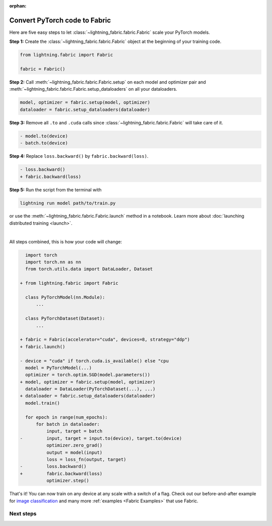 :orphan:

##############################
Convert PyTorch code to Fabric
##############################

Here are five easy steps to let :class:`~lightning_fabric.fabric.Fabric` scale your PyTorch models.

**Step 1:** Create the :class:`~lightning_fabric.fabric.Fabric` object at the beginning of your training code.

.. code-block:: python

    from lightning.fabric import Fabric

    fabric = Fabric()

**Step 2:** Call :meth:`~lightning_fabric.fabric.Fabric.setup` on each model and optimizer pair and :meth:`~lightning_fabric.fabric.Fabric.setup_dataloaders` on all your dataloaders.

.. code-block:: python

    model, optimizer = fabric.setup(model, optimizer)
    dataloader = fabric.setup_dataloaders(dataloader)

**Step 3:** Remove all ``.to`` and ``.cuda`` calls since :class:`~lightning_fabric.fabric.Fabric` will take care of it.

.. code-block:: diff

  - model.to(device)
  - batch.to(device)

**Step 4:** Replace ``loss.backward()`` by ``fabric.backward(loss)``.

.. code-block:: diff

  - loss.backward()
  + fabric.backward(loss)

**Step 5:** Run the script from the terminal with

.. code-block:: bash

    lightning run model path/to/train.py

or use the :meth:`~lightning_fabric.fabric.Fabric.launch` method in a notebook.
Learn more about :doc:`launching distributed training <launch>`.

|

All steps combined, this is how your code will change:

.. code-block:: diff

      import torch
      import torch.nn as nn
      from torch.utils.data import DataLoader, Dataset

    + from lightning.fabric import Fabric

      class PyTorchModel(nn.Module):
          ...

      class PyTorchDataset(Dataset):
          ...

    + fabric = Fabric(accelerator="cuda", devices=8, strategy="ddp")
    + fabric.launch()

    - device = "cuda" if torch.cuda.is_available() else "cpu
      model = PyTorchModel(...)
      optimizer = torch.optim.SGD(model.parameters())
    + model, optimizer = fabric.setup(model, optimizer)
      dataloader = DataLoader(PyTorchDataset(...), ...)
    + dataloader = fabric.setup_dataloaders(dataloader)
      model.train()

      for epoch in range(num_epochs):
          for batch in dataloader:
              input, target = batch
    -         input, target = input.to(device), target.to(device)
              optimizer.zero_grad()
              output = model(input)
              loss = loss_fn(output, target)
    -         loss.backward()
    +         fabric.backward(loss)
              optimizer.step()


That's it! You can now train on any device at any scale with a switch of a flag.
Check out our before-and-after example for `image classification <https://github.com/Lightning-AI/lightning/blob/master/examples/fabric/image_classifier/README.md>`_ and many more :ref:`examples <Fabric Examples>` that use Fabric.

**********
Next steps
**********

.. raw:: html

    <div class="display-card-container">
        <div class="row">

.. displayitem::
    :header: Examples
    :description: See examples across computer vision, NLP, RL, etc.
    :col_css: col-md-4
    :button_link: ../fabric.html#examples
    :height: 150
    :tag: basic

.. displayitem::
    :header: Accelerators
    :description: Take advantage of your hardware with a switch of a flag
    :button_link: accelerators.html
    :col_css: col-md-4
    :height: 150
    :tag: intermediate

.. displayitem::
    :header: Build your own Trainer
    :description: Learn how to build a trainer tailored for you
    :col_css: col-md-4
    :button_link: ../fabric.html#build-your-own-trainer
    :height: 150
    :tag: intermediate

.. raw:: html

        </div>
    </div>
